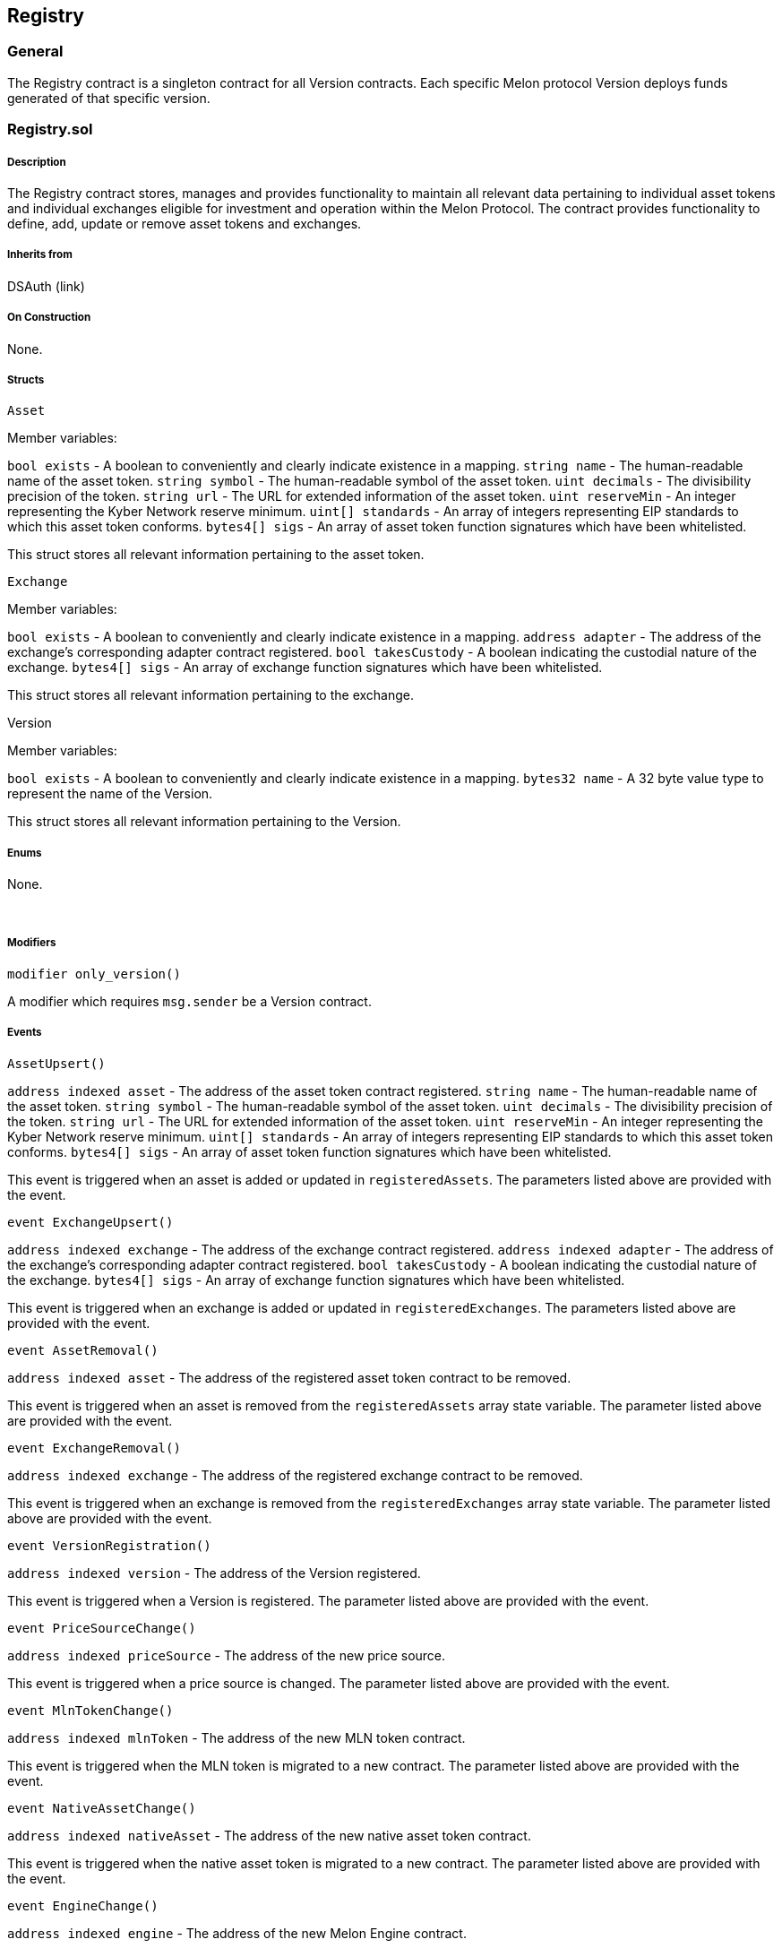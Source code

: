 [[registry]]
Registry
--------

[[general]]
General
~~~~~~~

The Registry contract is a singleton contract for all Version contracts.
Each specific Melon protocol Version deploys funds generated of that
specific version.  

[[registry.sol]]
Registry.sol
~~~~~~~~~~~~

[[description]]
Description
+++++++++++

The Registry contract stores, manages and provides functionality to
maintain all relevant data pertaining to individual asset tokens and
individual exchanges eligible for investment and operation within the
Melon Protocol. The contract provides functionality to define, add,
update or remove asset tokens and exchanges.  

[[inherits-from]]
Inherits from
+++++++++++++

DSAuth (link)  

[[on-construction]]
On Construction
+++++++++++++++

None.  

[[structs]]
Structs
+++++++

`Asset`

Member variables:

`bool exists` - A boolean to conveniently and clearly indicate existence
in a mapping. `string name` - The human-readable name of the asset
token. `string symbol` - The human-readable symbol of the asset token.
`uint decimals` - The divisibility precision of the token. `string url`
- The URL for extended information of the asset token. `uint reserveMin`
- An integer representing the Kyber Network reserve minimum.
`uint[] standards` - An array of integers representing EIP standards to
which this asset token conforms. `bytes4[] sigs` - An array of asset
token function signatures which have been whitelisted.

This struct stores all relevant information pertaining to the asset
token.  

`Exchange`

Member variables:

`bool exists` - A boolean to conveniently and clearly indicate existence
in a mapping. `address adapter` - The address of the exchange’s
corresponding adapter contract registered. `bool takesCustody` - A
boolean indicating the custodial nature of the exchange. `bytes4[] sigs`
- An array of exchange function signatures which have been whitelisted.

This struct stores all relevant information pertaining to the exchange.
 

Version

Member variables:

`bool exists` - A boolean to conveniently and clearly indicate existence
in a mapping. `bytes32 name` - A 32 byte value type to represent the
name of the Version.

This struct stores all relevant information pertaining to the Version.  

[[enums]]
Enums
+++++

None.

 

[[modifiers]]
Modifiers
+++++++++

`modifier only_version()`

A modifier which requires `msg.sender` be a Version contract.  

[[events]]
Events
++++++

`AssetUpsert()`

`address indexed asset` - The address of the asset token contract
registered. `string name` - The human-readable name of the asset token.
`string symbol` - The human-readable symbol of the asset token.
`uint decimals` - The divisibility precision of the token. `string url`
- The URL for extended information of the asset token. `uint reserveMin`
- An integer representing the Kyber Network reserve minimum.
`uint[] standards` - An array of integers representing EIP standards to
which this asset token conforms. `bytes4[] sigs` - An array of asset
token function signatures which have been whitelisted.

This event is triggered when an asset is added or updated in
`registeredAssets`. The parameters listed above are provided with the
event.  

`event ExchangeUpsert()`

`address indexed exchange` - The address of the exchange contract
registered. `address indexed adapter` - The address of the exchange’s
corresponding adapter contract registered. `bool takesCustody` - A
boolean indicating the custodial nature of the exchange. `bytes4[] sigs`
- An array of exchange function signatures which have been whitelisted.

This event is triggered when an exchange is added or updated in
`registeredExchanges`. The parameters listed above are provided with the
event.  

`event AssetRemoval()`

`address indexed asset` - The address of the registered asset token
contract to be removed.

This event is triggered when an asset is removed from the
`registeredAssets` array state variable. The parameter listed above are
provided with the event.  

`event ExchangeRemoval()`

`address indexed exchange` - The address of the registered exchange
contract to be removed.

This event is triggered when an exchange is removed from the
`registeredExchanges` array state variable. The parameter listed above
are provided with the event.  

`event VersionRegistration()`

`address indexed version` - The address of the Version registered.

This event is triggered when a Version is registered. The parameter
listed above are provided with the event.  

`event PriceSourceChange()`

`address indexed priceSource` - The address of the new price source.

This event is triggered when a price source is changed. The parameter
listed above are provided with the event.  

`event MlnTokenChange()`

`address indexed mlnToken` - The address of the new MLN token contract.

This event is triggered when the MLN token is migrated to a new
contract. The parameter listed above are provided with the event.  

`event NativeAssetChange()`

`address indexed nativeAsset` - The address of the new native asset
token contract.

This event is triggered when the native asset token is migrated to a new
contract. The parameter listed above are provided with the event.  

`event EngineChange()`

`address indexed engine` - The address of the new Melon Engine contract.

This event is triggered when the Melon Engine is migrated to a new
contract. The parameter listed above are provided with the event.  

[[public-state-variables]]
Public State Variables
++++++++++++++++++++++

`mapping (address => Asset) public assetInformation`

This public state variable mapping maps an asset token contract
`address` to an `Asset` strut containing the asset information described
above.  

`address[] public registeredAssets`

This public state variable is an array of addresses which stores each
asset token contract `address` which is registered.  

`mapping (address => Exchange) public exchangeInformation`

This public state variable mapping maps an exchange contract `address`
to an `Exchange` strut containing the exchange information described
above.  

`address[] public registeredExchangeAdapters`

This public state variable is an array of addresses which stores each
exchange adapter contract `address` which is registered.  

`mapping (address => Version) public versionInformation`

This public state variable mapping maps a Version contract `address` to
a `Version` strut containing the Version information described above.  

`address[] public registeredVersions`

This public state variable is an array of addresses which stores each
Version contract `address` which is registered.  

`mapping (address => bool) public isFeeRegistered`

This public state variable mapping maps a Fee contract `address` to a
boolean indicating that the Fee contract is registered.  

`mapping (address => address) public fundsToVersions`

This public state variable mapping maps a Version contract `address` to
a Melon fund address.  

`mapping (bytes32 => bool) public versionNameExists`

This public state variable mapping maps the Version name to a boolean
indicating the Version name existence.  

`mapping (bytes32 => address) public fundNameHashToOwner`

This public state variable mapping maps the hash of the fund name to the
fund owner. A `bytes32` type is used, as dynamic-length types cannot be
used as keys in mappings and a hash of the fund name allows for names
longer than 32 bytes.  

`uint public constant MAX_REGISTERED_ENTITIES = 20`

This public constant state variable represents the maximum quantity of
registered entities and is set to ``20''. This constant applies to
Exchanges registered and Assets registered.  

`uint public constant MAX_FUND_NAME_BYTES = 66`

This public constant state variable represents the maximum Melon fund
name size in bytes. The maximum is set to 66 bytes.  

`address public priceSource`

This public state variable is the address of the current, active price
source contract.  

`address public mlnToken`

This public state variable is the address of the Melon token contract.  

`address public nativeAsset`

This public state variable is the address of the native asset token
contract.  

`address public engine`

This public state variable is the address of the Melon Engine contract.
 

`address public ethfinexWrapperRegistry`

This public state variable is the address of the Ethfinex Wrapper
Registry contract.  

`uint public incentive = 10 finney`

This public state variable defines the incentive amount in ETH. The
variable is set to 10 finney.  

[[public-functions]]
Public Functions
++++++++++++++++

`function registerAsset(         address _asset,         string _name,         string _symbol,         string _url,         uint _reserveMin,         uint[] _standards,         bytes4[] _sigs     ) external auth`

This external function requires that the caller is the `owner` or the
current contract. It then requires that the asset token’s information
not be previously registered. The asset token’s address is then appended
to the `registeredAssets` array state variable. The function then
registers the following information for a specific asset token within
the Registry contract as per the following parameters:

`address _asset` - The address of the asset token contract to be
registered. `string _name` - The human-readable name of the asset token.
`string _symbol` - The human-readable symbol of the asset token.
`string _url` - The URL for extended information of the asset token.
`uint reserveMin` - An integer representing the Kyber Network reserve
minimum. `uint[] _standards` - An array of integers representing EIP
standards to which this asset token conforms. `bytes4[] _sigs` - An
array of asset token function signatures which have been whitelisted.

Finally, the function ensures that the asset token’s information exists
in the `assetInformation` mapping state variable.  

`function registerExchangeAdapter(     address _exchange,     address _adapter,     bool _takesCustody,     bytes4[] _sigs ) external auth`

This external function requires that the caller is the `owner` or the
current contract. It then requires that the exchange’s information not
be previously registered. The exchange’s address is then appended to the
`registeredExchanges` array state variable. The function then registers
the following information for a specific exchange within the Registry
contract as per the following parameters:

`address _exchange` - The address of the exchange contract to be
registered. `address _adapter` - The address of the exchange’s
corresponding adapter contract to be registered. `bool _takesCustody` -
A boolean indicating the custodial nature of the exchange.
`bytes4[] _sigs` - An array of exchange function signatures which have
been whitelisted.

Finally, the function ensures that the exchange’s information exists in
the `exchangeInformation` mapping state variable.  

`function updateAsset(     address _asset,     string _name,     string _symbol,     uint _decimals,     string _url,     uint _reserveMin,     uint[] _standards,     bytes4[] _sigs ) auth`

This function requires that the caller is the `owner` or the current
contract. It then requires that the asset token’s information be
previously registered. The function then updates the following
information for a specific asset token within the Registry contract as
per the following parameters:

`address _asset` - The address of the asset token contract to be
registered. `string _name` - The human-readable name of the asset token.
`string _symbol` - The human-readable symbol of the asset token.
`uint _decimals` - The divisibility precision of the token.
`string _url` - The URL for extended information of the asset token.
`uint reserveMin` - An integer representing the Kyber Network reserve
minimum. `uint[] _standards` - An array of integers representing EIP
standards to which this asset token conforms. `bytes4[] _sigs` - An
array of asset token function signatures which have been whitelisted.

Finally, the function emits the `AssetUpsert` event along with the
parameters listed above.  

`function updateExchange(     address _exchange,     address _adapter,     bool _takesCustody,     bytes4[] _sigs ) auth`

This function requires that the caller is the `owner` or the current
contract. It then requires that the exchange’s information be previously
registered. The function then updates the following information for a
specific exchange within the Registry contract as per the following
parameters:

`address _exchange` - The address of the exchange contract to be
registered. `address _adapter` - The address of the exchange’s
corresponding adapter contract to be registered. `bool _takesCustody` -
A boolean indicating the custodial nature of the exchange.
`bytes4[] _sigs` - An array of exchange function signatures which have
been whitelisted.

Finally, the function emits the `ExchangeUpsert` event along with the
parameters listed above.  

`function removeAsset(address _asset, uint _assetIndex) auth`

This function requires that the caller is the `owner` or the current
contract. The function requires the following parameters:

`address _asset` - The address of the asset token contract to be
removed. `uint _assetIndex` - The index of the asset provided in the
registerAssets array state variable.

The function then requires that the asset information exists and that
the asset is registered. The function then deletes the asset’s entries
from the `assetInformation` mapping state variable and the
`registeredAssets` array state variable, while also maintaining the
`registeredAssets` array. The function ensures that the asset’s
information entry no longer exists and finally emits the
`AssetRemoval()` event with the asset’s token contract address.  

`function removeExchange(address _exchange, uint _exchangeIndex) auth`

This function requires that the caller is the `owner` or the current
contract. The function requires the following parameters:

`address _exchange` - The address of the exchange contract to be
removed. `uint _exchangeIndex` - The index of the exchange provided in
the registerAssets array state variable.

The function then requires that the exchange information exists and that
the exchange is registered. The function then deletes the exchange’s
entries from the `exchangeInformation` mapping state variable and the
`registeredExchanges` array state variable, while also maintaining the
`registeredExchanges` array. The function ensures that the exchange’s
information entry no longer exists and finally emits the
`ExchangeRemoval()` event with the exchange’s contract address.  

`function getName(address _asset) view returns (string)`

This public view function retrieves the asset token `name` for the
registered asset address provided.  

`function getSymbol(address _asset) view returns (string)`

This public view function retrieves the asset token `symbol` for the
registered asset address provided.  

`function getDecimals(address _asset) view returns (uint)`

This public view function retrieves the asset token `decimals` for the
registered asset address provided. `decimals` specifies the divisibility
precision of the token.  

`function assetIsRegistered(address _asset) view returns (bool)`

This public view function indicates whether the address provided is that
of a registered asset token. A return value of `true` indicates that the
asset is registered. A return value of `false` indicates that the asset
is not registered.  

`function getRegisteredAssets() view returns (address[])`

This public view function returns an array of all registered asset token
addresses.  

`function assetMethodIsAllowed(address _asset, bytes4 _sig) external view returns (bool)`

This external view function returns a boolean indicating whether a
specific asset token function is whitelisted given the provided asset
token address and the function’s signature hash. A return value of
`true` indicates that the function is whitelisted. A return value of
`false` indicates that the function is not whitelisted.  

`function exchangeIsRegistered(address _exchange) view returns (bool)`

This public view function returns a boolean indicating whether a
specific exchange is registered. A return value of `true` indicates that
the exchange is registered. A return value of `false` indicates that the
exchange is not registered.  

`function getRegisteredExchanges() view returns (address[])`

This public view function returns an array of all registered exchange
addresses.  

`function getExchangeInformation(address _exchange) view returns (address, bool)`

This public view function returns the corresponding exchange adapter
contract address and the exchange’s boolean indicator `takesCustody`
given the provided exchange contract address.  

`function getExchangeFunctionSignatures(address _exchange) view returns (bytes4[])`

This public view function returns an array of whitelisted exchange
function signatures corresponding to the provided exchange contract
address.  

`function exchangeMethodIsAllowed(address _exchange, bytes4 _sig) returns (bool)`

This public view function returns a boolean indicating whether a
specific exchange function is whitelisted given the provided exchange
address and the function’s signature hash. A return value of `true`
indicates that the function is whitelisted. A return value of `false`
indicates that the function is not whitelisted.  

`function registerVersion(address _version, bytes32 _name) auth`

This function requires that the caller is the `owner` or the current
contract. The function sets the `versionInformation` mapping `exists` to
`true`, `name` to `_name` and pushes the Version address on to the
`registeredVersions` array. The `versionNameExists` mapping for this
Version name is set to `true`. Finally, the `VersionRegistration()`
event is emitted, logging the Version address. Versions cannot be
removed from the registry.  

`function setPriceSource(address _priceSource) auth`

This function requires that the caller is the `owner` or the current
contract. The function sets the `priceSource` state variable to the
`_priceSource` parameter value and emits the `PriceSourceChange()`
event, logging `_priceSource`.  

`function setMlnToken(address _mlnToken) auth`

This function requires that the caller is the `owner` or the current
contract. The function sets the `mlnToken` state variable to the
`_mlnToken` parameter value and emits the `MlnTokenChange()` event,
logging `_mlnToken`.  

`function setNativeAsset(address _nativeAsset) auth`

This function requires that the caller is the `owner` or the current
contract. The function sets the `nativeAsset` state variable to the
`_nativeAsset` parameter value and emits the `NativeAssetChange()`
event, logging `_nativeAsset`.  

`function setEngine(address _engine) auth`

This function requires that the caller is the `owner` or the current
contract. The function sets the `engine` state variable to the `_engine`
parameter value and emits the `EngineChange()` event, logging `_engine`.
 

`function getReserveMin(address _asset) view returns (uint)`

This public view function returns the `reserveMin` for the asset token
contract address provided.  

`function adapterForExchange(address _exchange) view returns (address)`

This public view function returns the address of the exchange adapter
contract given the exchange contract address provided.  

`function getRegisteredVersions() view returns (address[])`

This public view function returns an exhaustive array of addresses of
all registered Version contracts.  

`function isFund(address _who) view returns (bool)`

This public view function returns a boolean indicating whether the
address provided is a Melon fund contract.  

`function isFundFactory(address _who) view returns (bool)`

This public view function returns a boolean indicating whether the
address provided is a FundFactory. The function check the existence of
the `_who` address in the `versionInformation` mapping. Note that
Version inherits FundFactory.  

`function registerFund(address _fund, address _owner, string _name) external only_version`

This external function ensures that `msg.sender` is a Version, as only
Versions can register funds. The function requires that the fund name is
valid. The function then adds an entry to the `fundsToVersions` mapping,
associating `_fund` to `msg.sender`, i.e. the Version address.  

`function isValidFundName(string _name) public view returns (bool)`

This public function ensures that the fund name provided does not exceed
`MAX_FUND_NAME_BYTES` nor contain restricted characters. Legal
characters are ``0-9'', ``a-z'', ``A-Z'', " ``,''-``,''.``,''_" and
``*''.  

`function canUseFundName(address _user, string _name) public view returns (bool)`

This public function ensures that the fund name provided adheres to the
rules set forth in `isValidFundName()`, and that the name is not already
in use by a fund or is used by the provided `_user` address (to enable
fund name reuse across Versions by the same `_user`).  

`function reserveFundName(address _owner, string _name) external only_version`

This external function requires that that `msg.sender` is a Version and
that `_name` passes all conditions of `canUseFundName()`, then adds
`_name` to the `fundNameHashToOwner` mapping.  

`function registerFees(address[] _fees) external auth`

This external function requires that the caller is the `owner` or the
current contract. The Fee contract addresses provided are then added as
entries to the `isFeeRegistered` mapping with the value of `true`.  

`function deregisterFees(address[] _fees) external auth`

This external function requires that the caller is the `owner` or the
current contract. The Fee contract addresses provided are then deleted
from the `isFeeRegistered` mapping.
